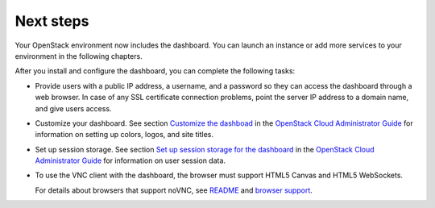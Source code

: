==========
Next steps
==========

Your OpenStack environment now includes the dashboard. You can
launch an instance or add
more services to your environment in the following chapters.

After you install and configure the dashboard, you can
complete the following tasks:

.. TODO: add link to "launch an instance" after creation.

* Provide users with a public IP address, a username, and a password
  so they can access the dashboard through a web browser. In case of
  any SSL certificate connection problems, point the server
  IP address to a domain name, and give users access.

* Customize your dashboard. See section
  `Customize the dashboad <http://docs.openstack.org/admin-guide-cloud/
  content/ch_install-dashboard.html#dashboard-custom-brand>`__
  in the `OpenStack Cloud Administrator Guide
  <http://docs.openstack.org/admin-guide-cloud/content/>`__
  for information on setting up colors, logos, and site titles.

* Set up session storage. See section
  `Set up session storage for the dashboard
  <http://docs.openstack.org/admin-guide-cloud/content/
  dashboard-sessions.html#dashboard-sessions>`__
  in the `OpenStack Cloud Administrator Guide
  <http://docs.openstack.org/admin-guide-cloud/content>`__
  for information on user session data.

* To use the VNC client with the dashboard, the browser
  must support HTML5 Canvas and HTML5 WebSockets.

  For details about browsers that support noVNC, see
  `README
  <https://github.com/kanaka/noVNC/blob/master/README.md>`__
  and `browser support
  <https://github.com/kanaka/noVNC/wiki/Browser-support>`__.
